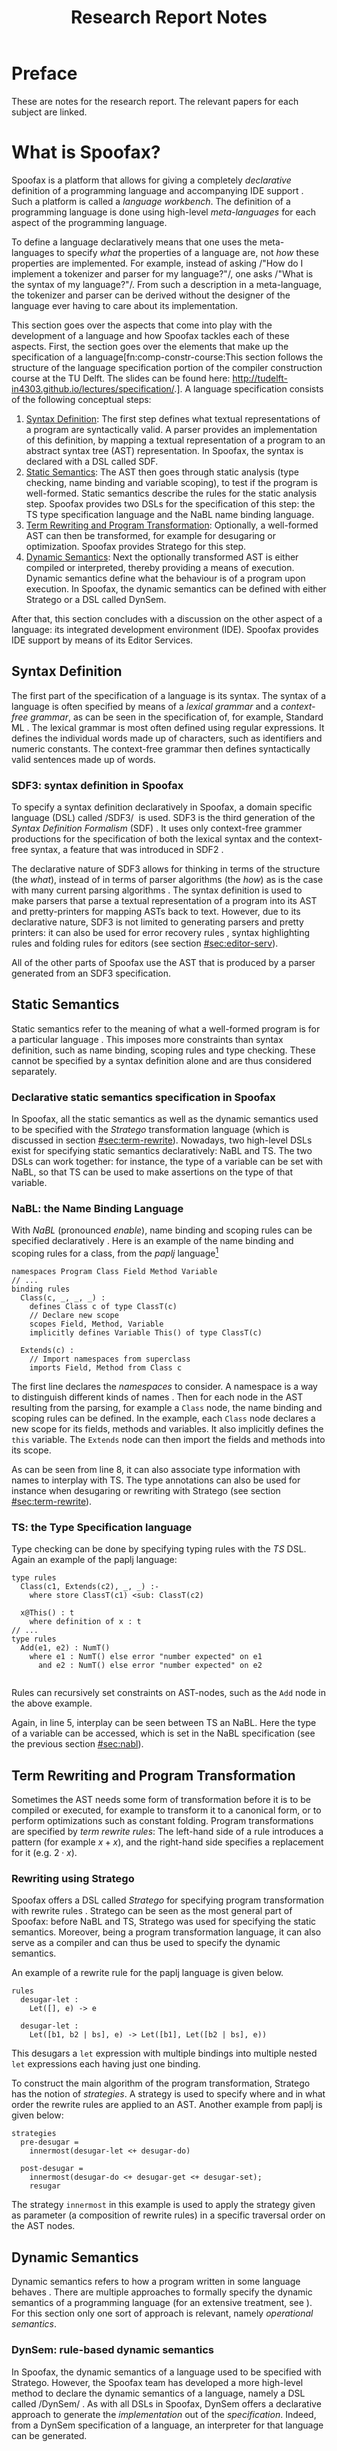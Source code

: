 #+TITLE:Research Report Notes
* Preface
These are notes for the research report. The relevant papers for each
subject are linked.
* What is Spoofax?
:PROPERTIES:
:EXPORT_FILE_NAME: spoofax-org-export
:END:
#+LATEX_CLASS: article-shifted
Spoofax is a platform that allows for giving a completely
/declarative/ definition of a programming language and accompanying
IDE support\nbsp\cite{Kats10a}. Such a platform is called a /language
workbench/. The definition of a programming language is done using
high-level /meta-languages/ for each aspect of the programming
language.

To define a language declaratively means that one uses the
meta-languages to specify /what/ the properties of a language are, not
/how/ these properties are implemented. For example, instead of asking
/​"How do I implement a tokenizer and parser for my language?"​/, one
asks /​"What is the syntax of my language?"​/. From such a description
in a meta-language, the tokenizer and parser can be derived without
the designer of the language ever having to care about its
implementation.

This section goes over the aspects that come into play with the
development of a language and how Spoofax tackles each of these
aspects. First, the section goes over the elements that make up the
specification of a language[fn:comp-constr-course:This section follows
the structure of the language specification portion of the compiler
construction course at the TU Delft. The slides can be found here:
[[http://tudelft-in4303.github.io/lectures/specification/]].]. A language
specification consists of the following conceptual steps:

1. [[#sec:syntax-def][Syntax Definition]]: The first step defines what textual
   representations of a program are syntactically valid. A parser
   provides an implementation of this definition, by mapping a textual
   representation of a program to an abstract syntax tree (AST)
   representation. In Spoofax, the syntax is declared with a DSL
   called SDF.
2. [[#sec:static-analysis][Static Semantics]]: The AST then goes through static analysis (type
   checking, name binding and variable scoping), to test if the
   program is well-formed. Static semantics describe the rules for the
   static analysis step. Spoofax provides two DSLs for the
   specification of this step: the TS type specification language and
   the NaBL name binding language.
3. [[#sec:term-rewrite][Term Rewriting and Program Transformation]]: Optionally, a
   well-formed AST can then be transformed, for example for desugaring
   or optimization. Spoofax provides Stratego for this step.
4. [[#sec:dynamic-semantics][Dynamic Semantics]]: Next the optionally transformed AST is either
   compiled or interpreted, thereby providing a means of
   execution. Dynamic semantics define what the behaviour is of a
   program upon execution. In Spoofax, the dynamic semantics can be
   defined with either Stratego or a DSL called DynSem.

After that, this section concludes with a discussion on the other
aspect of a language: its integrated development environment
(IDE). Spoofax provides IDE support by means of its Editor Services.
** Syntax Definition
:PROPERTIES:
:CUSTOM_ID: sec:syntax-def
:END:
The first part of the specification of a language is its syntax. The
syntax of a language is often specified by means of a /lexical
grammar/ and a /context-free grammar/, as can be seen in the
specification of, for example, Standard ML\nbsp\cite{Milner97}. The
lexical grammar is most often defined using regular expressions. It
defines the individual words made up of characters, such as
identifiers and numeric constants. The context-free grammar then
defines syntactically valid sentences made up of words.

*** SDF3: syntax definition in Spoofax
To specify a syntax definition declaratively in Spoofax, a domain
specific language (DSL) called /SDF3/\nbsp\cite{Vollebregt12} is used.
SDF3 is the third generation of the /Syntax Definition Formalism/
(SDF)\nbsp\cite{Heering89}. It uses only context-free grammer
productions for the specification of both the lexical syntax and the
context-free syntax, a feature that was introduced in
SDF2\nbsp\cite{Visser97}.

The declarative nature of SDF3 allows for thinking in terms of the
structure (the /what/), instead of in terms of parser algorithms (the
/how/) as is the case with many current parsing
algorithms\nbsp\cite{Kats10b}. The syntax definition is used to make
parsers that parse a textual representation of a program into its AST
and pretty-printers for mapping ASTs back to text. However, due to its
declarative nature, SDF3 is not limited to generating parsers and
pretty printers: it can also be used for error recovery
rules\nbsp\cite{deJonge12}, syntax highlighting rules and folding
rules for editors (see section [[#sec:editor-serv]]).

All of the other parts of Spoofax use the AST that is produced by a
parser generated from an SDF3 specification.
** Static Semantics
:PROPERTIES:
:CUSTOM_ID: sec:static-analysis
:END:
Static semantics refer to the meaning of what a well-formed program is
for a particular language\nbsp\cite{Milner97}. This imposes more
constraints than syntax definition, such as name binding, scoping
rules and type checking. These cannot be specified by a syntax
definition alone and are thus considered separately.
*** Declarative static semantics specification in Spoofax
In Spoofax, all the static semantics as well as the dynamic semantics
used to be specified with the /Stratego/ transformation language
(which is discussed in section [[#sec:term-rewrite]]). Nowadays, two
high-level DSLs exist for specifying static semantics declaratively:
NaBL and TS. The two DSLs can work together: for instance, the type of
a variable can be set with NaBL, so that TS can be used to make
assertions on the type of that variable.
*** NaBL: the Name Binding Language
:PROPERTIES:
:CUSTOM_ID: sec:nabl
:END:
With /NaBL/ (pronounced /enable/), name binding and scoping rules can
be specified declaratively\nbsp\cite{KonatKWV12}. Here is an example
of the name binding and scoping rules for a class, from the /paplj/
language[fn:paplj:paplj is used as an exercise language for the
"Declare Your Language" book, which is a work-in-progress at the time
of writing. More information can be found here:
https://github.com/MetaBorgCube/declare-your-language]
#+LATEX: \lstset{language=nabl,numbers=left}
#+ATTR_LATEX: :environment lstlisting
#+BEGIN_EXAMPLE
namespaces Program Class Field Method Variable
// ...
binding rules
  Class(c, _, _, _) :
    defines Class c of type ClassT(c)
    // Declare new scope
    scopes Field, Method, Variable
    implicitly defines Variable This() of type ClassT(c)

  Extends(c) :
    // Import namespaces from superclass
    imports Field, Method from Class c
#+END_EXAMPLE
The first line declares the /namespaces/ to consider. A namespace is a
way to distinguish different kinds of
names\nbsp\cite{KonatKWV12}. Then for each node in the AST resulting
from the parsing, for example a =Class= node, the name binding and
scoping rules can be defined. In the example, each =Class= node
declares a new scope for its fields, methods and variables. It also
implicitly defines the =this= variable. The =Extends= node can then
import the fields and methods into its scope.

As can be seen from line 8, it can also associate type information
with names to interplay with TS. The type annotations can also be used
for instance when desugaring or rewriting with Stratego (see section
[[#sec:term-rewrite]]).
*** TS: the Type Specification language
Type checking can be done by specifying typing rules with the /TS/
DSL. Again an example of the paplj language:
#+LATEX: \lstset{language=type-spec,numbers=left}
#+ATTR_LATEX: :environment lstlisting
#+BEGIN_EXAMPLE
type rules
  Class(c1, Extends(c2), _, _) :-
    where store ClassT(c1) <sub: ClassT(c2)

  x@This() : t
    where definition of x : t
// ...
type rules
  Add(e1, e2) : NumT()
    where e1 : NumT() else error "number expected" on e1
      and e2 : NumT() else error "number expected" on e2

#+END_EXAMPLE
Rules can recursively set constraints on AST-nodes, such as the =Add=
node in the above example.

Again, in line 5, interplay can be seen between TS an NaBL. Here the
type of a variable can be accessed, which is set in the NaBL
specification (see the previous section [[#sec:nabl]]).
** Term Rewriting and Program Transformation
:PROPERTIES:
:CUSTOM_ID: sec:term-rewrite
:END:
Sometimes the AST needs some form of transformation before it is to be
compiled or executed, for example to transform it to a canonical form,
or to perform optimizations such as constant folding. Program
transformations are specified by /term rewrite rules/: The left-hand
side of a rule introduces a pattern (for example $x + x$), and the
right-hand side specifies a replacement for it (e.g. $2\cdot x$).
*** Rewriting using Stratego
Spoofax offers a DSL called /Stratego/ for specifying program
transformation with rewrite rules\nbsp\cite{Visser01}. Stratego can be
seen as the most general part of Spoofax: before NaBL and TS, Stratego
was used for specifying the static semantics. Moreover, being a
program transformation language, it can also serve as a compiler and
can thus be used to specify the dynamic semantics.

An example of a rewrite rule for the paplj language is given below.
#+LATEX: \lstset{language=stratego,numbers=left}
#+ATTR_LATEX: :environment lstlisting
#+BEGIN_EXAMPLE
rules
  desugar-let :
  	Let([], e) -> e

  desugar-let :
  	Let([b1, b2 | bs], e) -> Let([b1], Let([b2 | bs], e))
#+END_EXAMPLE
This desugars a =let= expression with multiple bindings into multiple
nested =let= expressions each having just one binding.

To construct the main algorithm of the program transformation,
Stratego has the notion of /strategies/. A strategy is used to specify
where and in what order the rewrite rules are applied to an
AST. Another example from paplj is given below:
#+LATEX: \lstset{language=stratego,numbers=left}
#+ATTR_LATEX: :environment lstlisting
#+BEGIN_EXAMPLE
strategies
  pre-desugar =
    innermost(desugar-let <+ desugar-do)

  post-desugar =
    innermost(desugar-do <+ desugar-get <+ desugar-set);
    resugar
#+END_EXAMPLE
The strategy =innermost= in this example is used to apply the strategy
given as parameter (a composition of rewrite rules) in a specific
traversal order on the AST nodes.
** Dynamic Semantics
:PROPERTIES:
:CUSTOM_ID: sec:dynamic-semantics
:END:
Dynamic semantics refers to how a program written in some language
behaves\nbsp\cite{Winskel93}. There are multiple approaches to
formally specify the dynamic semantics of a programming language (for
an extensive treatment, see\nbsp\cite{Winskel93}). For this section
only one sort of approach is relevant, namely /operational semantics/.
*** DynSem: rule-based dynamic semantics
:PROPERTIES:
:CUSTOM_ID: ssec:dynsem
:END:
In Spoofax, the dynamic semantics of a language used to be specified
with Stratego. However, the Spoofax team has developed a more
high-level method to declare the dynamic semantics of a language,
namely a DSL called /DynSem/\nbsp\cite{VerguNV15}. As with all DSLs in
Spoofax, DynSem offers a declarative approach to generate the
/implementation/ out of the /specification/. Indeed, from a DynSem
specification of a language, an interpreter for that language can be
generated.

In DynSem, the dynamic semantics are specified by means of rules. To
show how rules can define the dynamic semantics of a language,
consider the classic example of the \beta-reduction, which defines
function application in the lambda calculus. The rule replaces all the
occurences of the parameter $x$ with the argument $e_2$, within the
expression $e_1$:

\begin{equation}
(\lambda x.e_1) e_2 \rightarrow e_1[x := e_2]
\end{equation}

In a similar way, dynamic semantics can be specified in DynSem, in a
syntax very similar to the formal syntax used in the literature. Take
here the example of defining method calling in paplj:
#+LATEX: \lstset{language=dynsem,numbers=left}
#+ATTR_LATEX: :environment lstlisting
#+BEGIN_EXAMPLE
rules
  // ...
  Call(o, m, vs: List(V)) --> v'
    where lookupMethod(o, m) --> Method(_, _, params, e);
          This o, Env bindVars(params, vs) |- e --> v'.
#+END_EXAMPLE
The bottom line represents the rule of the method body, $e$,
evaluating to the return value $v'$, by binding the argument values to
the parameter in the environment and binding the =this= variable to
the object on which the method is called. Exactly how $e$ evaluates to
$v'$ is defined using other rules, which are left out in this example.
#+LATEX: \lstset{numbers=none}

** Editor Services
:PROPERTIES:
:CUSTOM_ID: sec:editor-serv
:END:
This section concludes with a brief description of editor services,
which provide the IDE support for languages defined in
Spoofax. Examples of such services include an outline view, menus in
which one can bind actions to menu buttons (see figure
[[fig:menu-actions]]), but also syntax highlighting and code folding
rules[fn:editor-serv-web:More services are listed on the Spoofax
website: http://www.metaborg.org/spoofax/editor-services/].

#+ATTR_LATEX: :width 0.6\textwidth
#+CAPTION: A menu action for the paplj language defined using Spoofax. The bottom window shows the menu definition, the top window shows a program written in paplj.
#+NAME: fig:menu-actions
[[./img/menu-actions.png]]

Editor services are defined using a DSL, shown in the bottom window of
figure [[fig:menu-actions]]. In the case of menus, their actions are
specified using Stratego. Via Stratego these actions can even be
specified in Java. As such, Spoofax allows for defining arbitrarily
complex IDE actions.

Many of these editor services such as syntax highlighting and code
folding rules can be derived from the syntax
definition\nbsp\cite{Kats10c} and can be further customized if
needed. Taken together with the language definition, the editor
services provide a language with a complete and state-of-the-art IDE
experience\nbsp\cite{Kats10a}.
* References
:PROPERTIES:
:UNNUMBERED: t
:END:
#+BIBLIOGRAPHY: references plain

